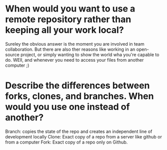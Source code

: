 
* When would you want to use a remote repository rather than keeping all your work local?
Sureley the obvious answer is the moment you are involved in team
collaboration. But there are also ther reasons like working in an open-source
project, or simply wanting to show the world wha you're capable to do. WEll, and
whenever you need to access your files from another computer ;)

* Describe the differences between forks, clones, and branches. When would you use one instead of another?
Branch: copies the state of the repo and creates an independent line of
development locally
Clone: Exact copy of a repo from a server like github or from a computer
Fork: Exact copy of a repo only on Github.
